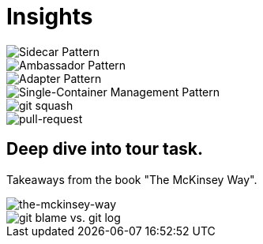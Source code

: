 = Insights

image::sidecar-pattern.jpg[Sidecar Pattern]

image::ambassador-pattern.jpg[Ambassador Pattern]

image::adapter-pattern.jpg[Adapter Pattern]

image::single-container-management-pattern.jpg[Single-Container Management Pattern]

image::squash.jpg[git squash]

image::pull-request.jpg[pull-request]

== Deep dive into tour task.
Takeaways from the book "The McKinsey Way".

image::the-mckinsey-way.jpg[the-mckinsey-way]

image::git.jpg[git blame vs. git log]


